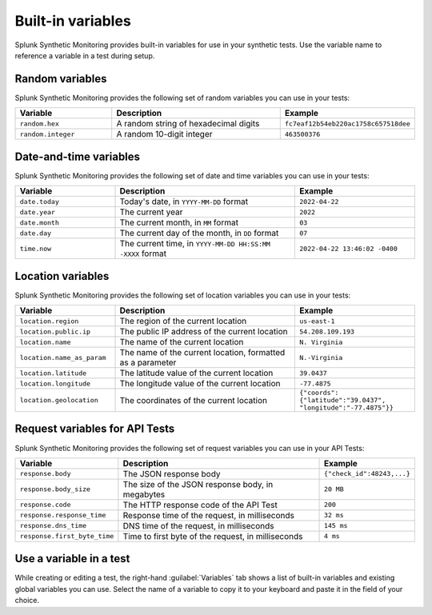 .. _built-in-variables:

***********************************
Built-in variables
***********************************

.. meta::
    :description: Reference of variables you can use in Splunk Synthetic Monitoring, with examples of how to use each variable. 

Splunk Synthetic Monitoring provides built-in variables for use in your synthetic tests. Use the variable name to reference a variable in a test during setup. 

Random variables
==================
Splunk Synthetic Monitoring provides the following set of random variables you can use in your tests: 

.. list-table::
   :header-rows: 1
   :widths: 25 45 30

   * - :strong:`Variable`
     - :strong:`Description`
     - :strong:`Example`

   * - ``random.hex``
     - A random string of hexadecimal digits
     - ``fc7eaf12b54eb220ac1758c657518dee``

   * - ``random.integer``
     -  A random 10-digit integer
     - ``463500376``

Date-and-time variables
===========================

Splunk Synthetic Monitoring provides the following set of date and time variables you can use in your tests: 

.. list-table::
   :header-rows: 1
   :widths: 25 45 30 

   * - :strong:`Variable`
     - :strong:`Description`
     - :strong:`Example`

   * - ``date.today``
     - Today's date, in ``YYYY-MM-DD`` format
     - ``2022-04-22``

   * - ``date.year``
     -  The current year
     - ``2022``

   * - ``date.month``
     -  The current month, in ``MM`` format
     - ``03``

   * - ``date.day``
     -  The current day of the month, in ``DD`` format
     - ``07``
    
   * - ``time.now``
     -  The current time, in ``YYYY-MM-DD HH:SS:MM -XXXX`` format
     - ``2022-04-22 13:46:02 -0400``

Location variables
===========================
Splunk Synthetic Monitoring provides the following set of location variables you can use in your tests: 

.. list-table::
   :header-rows: 1
   :widths: 25 45 30

   * - :strong:`Variable`
     - :strong:`Description`
     - :strong:`Example`

   * - ``location.region``
     - The region of the current location
     - ``us-east-1``

   * - ``location.public.ip``
     -  The public IP address of the current location
     - ``54.208.109.193``

   * - ``location.name``
     -  The name of the current location
     - ``N. Virginia``

   * - ``location.name_as_param``
     -  The name of the current location, formatted as a parameter
     - ``N.-Virginia``
    
   * - ``location.latitude``
     - The latitude value of the current location
     - ``39.0437``

   * - ``location.longitude``
     - The longitude value of the current location
     - ``-77.4875``

   * - ``location.geolocation``
     - The coordinates of the current location
     - ``{"coords":
       {"latitude":"39.0437",
       "longitude":"-77.4875"}}``


Request variables for API Tests 
========================================
Splunk Synthetic Monitoring provides the following set of request variables you can use in your API Tests: 

.. list-table:: 
   :header-rows: 1

   * - :strong:`Variable`
     - :strong:`Description`
     - :strong:`Example`

   * - ``response.body``
     - The JSON response body 
     - ``{"check_id":48243,...}``

   * - ``response.body_size``
     - The size of the JSON response body, in megabytes
     - ``20 MB``

   * - ``response.code``
     - The HTTP response code of the API Test
     - ``200``
     
   * - ``response.response_time``
     - Response time of the request, in milliseconds
     - ``32 ms``

   * - ``response.dns_time``
     - DNS time of the request, in milliseconds
     - ``145 ms``

   * - ``response.first_byte_time``
     - Time to first byte of the request, in milliseconds
     - ``4 ms`` 

Use a variable in a test
===========================
While creating or editing a test, the right-hand :guilabel:`Variables` tab shows a list of built-in variables and existing global variables you can use. Select the name of a variable to copy it to your keyboard and paste it in the field of your choice.
